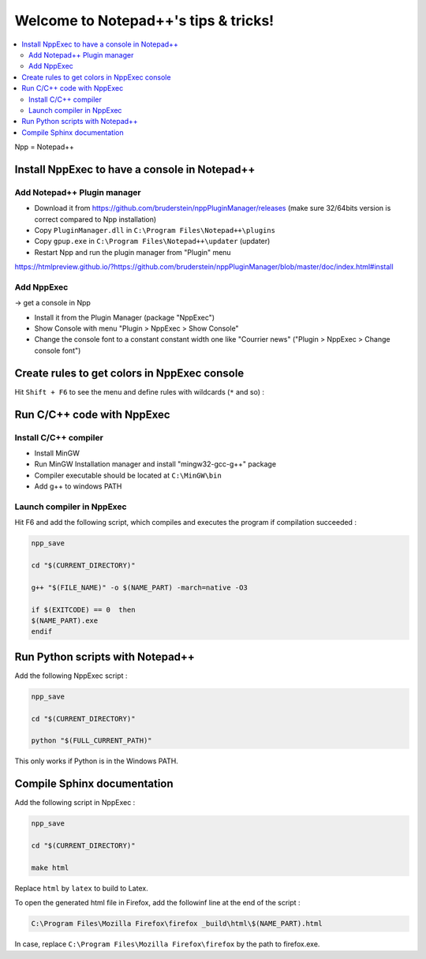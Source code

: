 =====================================
Welcome to Notepad++'s tips & tricks!
=====================================

.. contents:: :local:
   
Npp = Notepad++

Install NppExec to have a console in Notepad++
==============================================

Add Notepad++ Plugin manager
----------------------------

* Download it from https://github.com/bruderstein/nppPluginManager/releases (make sure 32/64bits version is correct compared to Npp installation)

* Copy ``PluginManager.dll`` in ``C:\Program Files\Notepad++\plugins``

* Copy ``gpup.exe`` in ``C:\Program Files\Notepad++\updater`` (updater)

* Restart Npp and run the plugin manager from "Plugin" menu

https://htmlpreview.github.io/?https://github.com/bruderstein/nppPluginManager/blob/master/doc/index.html#install

Add NppExec
-----------

-> get a console in Npp

* Install it from the Plugin Manager (package "NppExec")

* Show Console with menu "Plugin > NppExec > Show Console"

* Change the console font to a constant constant width one like "Courrier news" ("Plugin > NppExec > Change console font")

Create rules to get colors in NppExec console
=============================================

Hit ``Shift + F6`` to see the menu and define rules with wildcards (``*`` and so) :

.. image :: _static/colors.png
    :target: _static/colors.png

Run C/C++ code with NppExec
===========================

Install C/C++ compiler
----------------------

* Install MinGW 

* Run MinGW Installation manager and install "mingw32-gcc-g++" package

* Compiler executable should be located at ``C:\MinGW\bin``

* Add g++ to windows PATH

Launch compiler in NppExec
--------------------------

Hit F6 and add the following script, which compiles and executes the program if compilation succeeded :

.. code-block:: none
    
    npp_save

    cd "$(CURRENT_DIRECTORY)"

    g++ "$(FILE_NAME)" -o $(NAME_PART) -march=native -O3

    if $(EXITCODE) == 0  then
    $(NAME_PART).exe
    endif

Run Python scripts with Notepad++
=================================

Add the following NppExec script :

.. code-block:: none

    npp_save

    cd "$(CURRENT_DIRECTORY)"

    python "$(FULL_CURRENT_PATH)"
    
This only works if Python is in the Windows PATH.

Compile Sphinx documentation
============================

Add the following script in NppExec :

.. code-block:: none
    
    npp_save

    cd "$(CURRENT_DIRECTORY)"

    make html
    
Replace ``html`` by ``latex`` to build to Latex.

To open the generated html file in Firefox, add the followinf line at the end of the script :

.. code-block:: none

    C:\Program Files\Mozilla Firefox\firefox _build\html\$(NAME_PART).html

In case, replace ``C:\Program Files\Mozilla Firefox\firefox`` by the path to firefox.exe.


